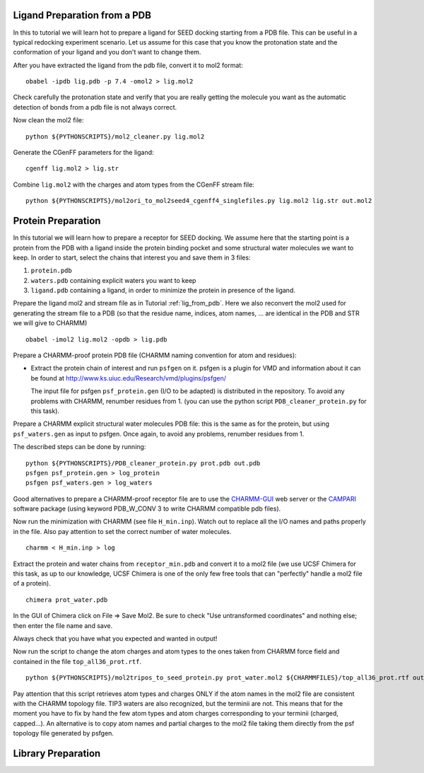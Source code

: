 .. _lig_from_pdb:

Ligand Preparation from a PDB 
=============================

In this to tutorial we will learn hot to prepare a ligand for SEED docking 
starting from a PDB file. This can be useful in a typical redocking experiment
scenario.
Let us assume for this case that you know the protonation state and the conformation 
of your ligand and you don't want to change them.

After you have extracted the ligand from the pdb file, convert it to mol2 format:
::
  
  obabel -ipdb lig.pdb -p 7.4 -omol2 > lig.mol2
  
Check carefully the protonation state and verify that you are really getting 
the molecule you want as the automatic detection of bonds from a pdb file is not 
always correct.

Now clean the mol2 file:
::
  
  python ${PYTHONSCRIPTS}/mol2_cleaner.py lig.mol2

Generate the CGenFF parameters for the ligand:
::
  
  cgenff lig.mol2 > lig.str

Combine ``lig.mol2`` with the charges and atom types from the CGenFF stream file:
::
  
  python ${PYTHONSCRIPTS}/mol2ori_to_mol2seed4_cgenff4_singlefiles.py lig.mol2 lig.str out.mol2

Protein Preparation
===================

In this tutorial we will learn how to prepare a receptor for SEED docking.
We assume here that the starting point is a protein from the PDB 
with a ligand inside the protein binding pocket and some structural water molecules 
we want to keep. 
In order to start, select the chains that interest you and save them in 3 files: 

#.  ``protein.pdb`` 
#.  ``waters.pdb`` containing explicit waters you want to keep
#.  ``ligand.pdb`` containing a ligand, in order to minimize the protein 
    in presence of the ligand.
    
Prepare the ligand mol2 and stream file as in Tutorial :ref:`lig_from_pdb`.  Here we also reconvert 
the mol2 used for generating the stream file to a PDB 
(so that the residue name, indices, atom names, ... are identical in the PDB and 
STR we will give to CHARMM)
::
    
  obabel -imol2 lig.mol2 -opdb > lig.pdb

Prepare a CHARMM-proof protein PDB file (CHARMM naming convention for atom and residues): 

* Extract the protein chain of interest and run ``psfgen`` on it.
  psfgen is a plugin for VMD and information about it can be found at `<http://www.ks.uiuc.edu/Research/vmd/plugins/psfgen/>`_ 

  The input file for psfgen ``psf_protein.gen`` (I/O to be adapted) is 
  distributed in the repository.
  To avoid any problems with CHARMM, renumber residues from 1. 
  (you can use the python script ``PDB_cleaner_protein.py`` for this task).

Prepare a CHARMM  explicit structural water molecules PDB file: this is the same 
as for the protein, but using ``psf_waters.gen`` as input to psfgen.
Once again, to avoid any problems, renumber residues from 1.

The described steps can be done by running:
::
  
  python ${PYTHONSCRIPTS}/PDB_cleaner_protein.py prot.pdb out.pdb
  psfgen psf_protein.gen > log_protein
  psfgen psf_waters.gen > log_waters
  
Good alternatives to prepare a CHARMM-proof receptor file are to use the 
`CHARMM-GUI <http://www.charmm-gui.org/>`_ web server 
or the `CAMPARI <http://campari.sourceforge.net/>`_ software package (using keyword
PDB_W_CONV 3 to write CHARMM compatible pdb files).

Now run the minimization with CHARMM (see file ``H_min.inp``).
Watch out to replace all the I/O names and paths properly in the file.
Also pay attention to set the correct number of water molecules.
::
  
  charmm < H_min.inp > log

Extract the protein and water chains from ``receptor_min.pdb`` and convert it 
to a mol2 file (we use UCSF Chimera for this task, as up to our knowledge, 
UCSF Chimera is one of the only few free tools that can "perfectly" handle a mol2 
file of a protein).
::
  
  chimera prot_water.pdb 

In the GUI of Chimera click on File => Save Mol2. Be sure to check 
"Use untransformed coordinates" and nothing else;
then enter the file name and save.

Always check that you have what you expected and wanted in output!

Now run the script to change the atom charges and atom types to the ones taken from
CHARMM force field and contained in the file ``top_all36_prot.rtf``.
::
  
  python ${PYTHONSCRIPTS}/mol2tripos_to_seed_protein.py prot_water.mol2 ${CHARMMFILES}/top_all36_prot.rtf out_forseed.mol2

Pay attention that this script retrieves atom types and charges 
ONLY if the atom names in the mol2 file are consistent with the CHARMM topology file.
TIP3 waters are also recognized, but the terminii are not. 
This means that for the moment you have to fix by hand the few atom types 
and atom charges corresponding to your terminii (charged, capped...). 
An alternative is to copy atom names and partial charges to the mol2 file taking 
them directly from the psf topology file generated by psfgen.

Library Preparation
===================
